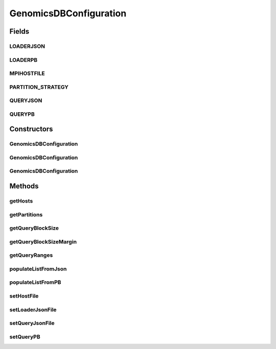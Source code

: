 .. java:import:: org.apache.hadoop.conf Configuration

.. java:import:: org.json.simple JSONArray

.. java:import:: org.json.simple JSONObject

.. java:import:: org.json.simple.parser JSONParser

.. java:import:: org.json.simple.parser ParseException

.. java:import:: java.io FileInputStream

.. java:import:: java.io FileNotFoundException

.. java:import:: java.io FileReader

.. java:import:: java.io IOException

.. java:import:: java.io Serializable

.. java:import:: java.util ArrayList

.. java:import:: java.util List

.. java:import:: java.util Scanner

.. java:import:: java.util Iterator

.. java:import:: java.util Base64

.. java:import:: java.lang RuntimeException

GenomicsDBConfiguration
=======================

.. java:package:: org.genomicsdb.spark
   :noindex:

.. java:type:: public class GenomicsDBConfiguration extends Configuration implements Serializable

   The configuration class enables users to use Java/Scala to populate the input parameters of GenomicsDB. Input parameters can be passed in as json files or base64 encoded protobuf byte data

Fields
------
LOADERJSON
^^^^^^^^^^

.. java:field:: public static final String LOADERJSON
   :outertype: GenomicsDBConfiguration

LOADERPB
^^^^^^^^

.. java:field:: public static final String LOADERPB
   :outertype: GenomicsDBConfiguration

MPIHOSTFILE
^^^^^^^^^^^

.. java:field:: public static final String MPIHOSTFILE
   :outertype: GenomicsDBConfiguration

PARTITION_STRATEGY
^^^^^^^^^^^^^^^^^^

.. java:field:: public static final String PARTITION_STRATEGY
   :outertype: GenomicsDBConfiguration

QUERYJSON
^^^^^^^^^

.. java:field:: @Deprecated public static final String QUERYJSON
   :outertype: GenomicsDBConfiguration

QUERYPB
^^^^^^^

.. java:field:: public static final String QUERYPB
   :outertype: GenomicsDBConfiguration

Constructors
------------
GenomicsDBConfiguration
^^^^^^^^^^^^^^^^^^^^^^^

.. java:constructor:: public GenomicsDBConfiguration()
   :outertype: GenomicsDBConfiguration

GenomicsDBConfiguration
^^^^^^^^^^^^^^^^^^^^^^^

.. java:constructor:: public GenomicsDBConfiguration(Configuration configuration) throws FileNotFoundException
   :outertype: GenomicsDBConfiguration

GenomicsDBConfiguration
^^^^^^^^^^^^^^^^^^^^^^^

.. java:constructor:: public GenomicsDBConfiguration(Configuration configuration, List<GenomicsDBPartitionInfo> list) throws FileNotFoundException
   :outertype: GenomicsDBConfiguration

   Constructor with partition information

   :param configuration: Existing configuration object (can contain Hadoop config values)
   :param list: Contains partition information
   :throws FileNotFoundException: thrown when loader file not found

Methods
-------
getHosts
^^^^^^^^

.. java:method::  List<String> getHosts()
   :outertype: GenomicsDBConfiguration

getPartitions
^^^^^^^^^^^^^

.. java:method::  ArrayList<GenomicsDBPartitionInfo> getPartitions()
   :outertype: GenomicsDBConfiguration

   Return partition list; used when creating input splits.

   :return: Returns ArrayList of PartitionInfo objects

getQueryBlockSize
^^^^^^^^^^^^^^^^^

.. java:method::  long getQueryBlockSize()
   :outertype: GenomicsDBConfiguration

   Return value used to determine optimal query size when creating InputSplits

   :return: Returns QueryBlockSize

getQueryBlockSizeMargin
^^^^^^^^^^^^^^^^^^^^^^^

.. java:method::  long getQueryBlockSizeMargin()
   :outertype: GenomicsDBConfiguration

   Return value used to determine "slop" for optimal query size when creating InputSplits

   :return: Returns QueryBlockSizeMargin

getQueryRanges
^^^^^^^^^^^^^^

.. java:method::  ArrayList<GenomicsDBQueryInfo> getQueryRanges()
   :outertype: GenomicsDBConfiguration

   Return query range list; used when creating input splits.

   :return: Returns ArrayList of QueryRange objects

populateListFromJson
^^^^^^^^^^^^^^^^^^^^

.. java:method::  void populateListFromJson(String jsonType) throws FileNotFoundException, IOException, ParseException
   :outertype: GenomicsDBConfiguration

   parse json file to populate partition and query lists Assuming here that using the Spark interface implies column partitions

   :param jsonType: json file to use while loading - either LOADERJSON or QUERYJSON
   :throws FileNotFoundException: Thrown if queryJson file isn't found
   :throws IOException: Thrown if other IO exception while handling file operations
   :throws ParseException: Thrown if JSON parsing fails

populateListFromPB
^^^^^^^^^^^^^^^^^^

.. java:method::  void populateListFromPB(String pbType)
   :outertype: GenomicsDBConfiguration

   parse protobuf to populate partition and query lists Assuming here that using the Spark interface implies column partitions

   :param pbType: protobuf type to use - either LOADERPB or QUERYPB

setHostFile
^^^^^^^^^^^

.. java:method:: public GenomicsDBConfiguration setHostFile(String path) throws FileNotFoundException
   :outertype: GenomicsDBConfiguration

   Host file contains the hosts where GenomicsDB instances reside. This file can be a replica of the slaves file. For now, we have kept it separate, can be merged later

   :param path: Full path of the host file
   :throws FileNotFoundException: If file not found, throw exception
   :return: GenomicsDBConfiguration object

setLoaderJsonFile
^^^^^^^^^^^^^^^^^

.. java:method:: public GenomicsDBConfiguration setLoaderJsonFile(String path)
   :outertype: GenomicsDBConfiguration

setQueryJsonFile
^^^^^^^^^^^^^^^^

.. java:method:: @Deprecated public GenomicsDBConfiguration setQueryJsonFile(String path)
   :outertype: GenomicsDBConfiguration

setQueryPB
^^^^^^^^^^

.. java:method:: public GenomicsDBConfiguration setQueryPB(String pb)
   :outertype: GenomicsDBConfiguration

